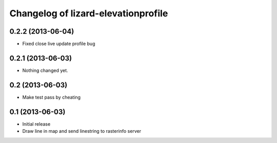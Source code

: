 Changelog of lizard-elevationprofile
===================================================


0.2.2 (2013-06-04)
------------------

- Fixed close live update profile bug


0.2.1 (2013-06-03)
------------------

- Nothing changed yet.


0.2 (2013-06-03)
----------------

- Make test pass by cheating


0.1 (2013-06-03)
----------------

- Initial release
- Draw line in map and send linestring to rasterinfo server
